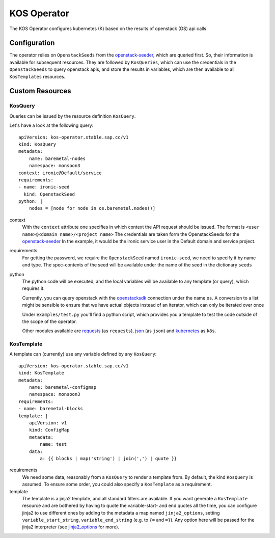 KOS Operator
============

The KOS Operator configures kubernetes (K) based on the results of openstack (OS) api calls

Configuration
-------------
The operator relies on ``OpenstackSeeds`` from the openstack-seeder_, which are queried first.
So, their information is available for subsequent resources.
They are followed by ``KosQueries``, which can use the credentials in the ``OpenstackSeeds`` to query openstack apis,
and store the results in variables, which are then available to all ``KosTemplates`` resources.

Custom Resources
----------------

KosQuery
^^^^^^^^
Queries can be issued by the resource definition ``KosQuery``.

Let's have a look at the following query::

    apiVersion: kos-operator.stable.sap.cc/v1
    kind: KosQuery
    metadata:
        name: baremetal-nodes
        namespace: monsoon3
    context: ironic@Default/service
    requirements:
    - name: ironic-seed
      kind: OpenstackSeed
    python: |
        nodes = [node for node in os.baremetal.nodes()]


context
    With the ``context`` attribute one specifies in which context the API request should be issued.
    The format is ``<user name>@<domain name>/<project name>``
    The credentials are taken form the OpenstackSeeds for the openstack-seeder_
    In the example, it would be the ironic service user in the Default domain and service project.

requirements
    For getting the password, we require the ``OpenstackSeed`` named ``ironic-seed``, we need to specify it
    by name and type.
    The spec-contents of the seed will be available under the name of the seed in the dictionary ``seeds``

python
    The python code will be executed, and the local variables will be available to any template (or query), which requires it.
    
    Currently, you can query openstack with the openstacksdk_ connection under the name ``os``.
    A conversion to a list might be sensible to ensure that we have actual objects instead of an iterator, which can only be iterated over once

    Under ``examples/test.py`` you'll find a python script, which provides you a template to test the code outside of the scope of the operator.

    Other modules available are requests_ (as ``requests``), json_  (as ``json``) and kubernetes_ as ``k8s``.

KosTemplate
^^^^^^^^^^^^^^^^^^

A template can (currently) use any variable defined by any ``KosQuery``::

    apiVersion: kos-operator.stable.sap.cc/v1
    kind: KosTemplate
    metadata:
        name: baremetal-configmap
        namespace: monsoon3
    requirements:
    - name: baremetal-blocks
    template: |
        apiVersion: v1
        kind: ConfigMap
        metadata:
            name: test
        data:
            a: {{ blocks | map('string') | join(',') | quote }}

requirements
    We need some data, reasonably from a ``KosQuery`` to render a template from.
    By default, the kind ``KosQuery`` is assumed.
    To ensure some order, you could also specify a ``KosTemplate`` as a requirement.

template
    The template is a jinja2 template, and all standard filters are available.
    If you want generate a ``KosTemplate`` resource and are bothered by having to quote the variable-start- and end quotes all the time,
    you can configure jinja2 to use different ones by adding to the metadata a map named ``jinja2_options``,
    setting ``variable_start_string``, ``variable_end_string`` (e.g. to ``{=`` and ``=}``).
    Any option here will be passed for the jinja2 interpreter (see jinja2_options_ for more).


.. _openstack-seeder: https://github.com/sapcc/kubernetes-operators/tree/master/openstack-seeder
.. _openstacksdk: https://github.com/openstack/openstacksdk
.. _jinja2_options: http://jinja.pocoo.org/docs/2.10/api/#jinja2.Environment
.. _requests: http://docs.python-requests.org/en/master/
.. _json: https://docs.python.org/2/library/json.html
.. _kubernetes: https://github.com/kubernetes-client/python
